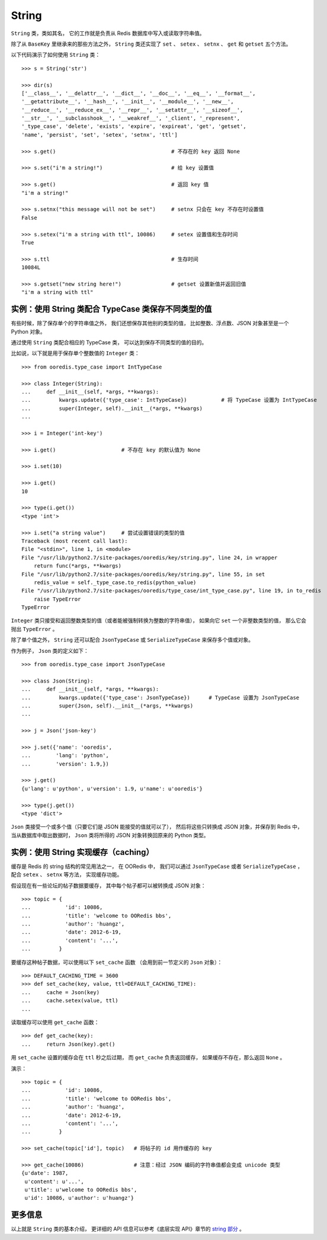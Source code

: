 String
===========

``String`` 类，类如其名，
它的工作就是负责从 Redis 数据库中写入或读取字符串值。

除了从 ``BaseKey`` 里继承来的那些方法之外，
``String`` 类还实现了 ``set`` 、 ``setex`` 、
``setnx`` 、 ``get`` 和 ``getset`` 五个方法。

以下代码演示了如何使用 ``String`` 类：

::

    >>> s = String('str')

    >>> dir(s)
    ['__class__', '__delattr__', '__dict__', '__doc__', '__eq__', '__format__',
    '__getattribute__', '__hash__', '__init__', '__module__', '__new__',
    '__reduce__', '__reduce_ex__', '__repr__', '__setattr__', '__sizeof__',
    '__str__', '__subclasshook__', '__weakref__', '_client', '_represent',
    '_type_case', 'delete', 'exists', 'expire', 'expireat', 'get', 'getset',
    'name', 'persist', 'set', 'setex', 'setnx', 'ttl']

    >>> s.get()                                     # 不存在的 key 返回 None

    >>> s.set("i'm a string!")                      # 给 key 设置值

    >>> s.get()                                     # 返回 key 值
    "i'm a string!"

    >>> s.setnx("this message will not be set")     # setnx 只会在 key 不存在时设置值
    False

    >>> s.setex("i'm a string with ttl", 10086)     # setex 设置值和生存时间
    True

    >>> s.ttl                                       # 生存时间
    10084L

    >>> s.getset("new string here!")                # getset 设置新值并返回旧值
    "i'm a string with ttl"


实例：使用 String 类配合 TypeCase 类保存不同类型的值
--------------------------------------------------------

有些时候，除了保存单个的字符串值之外，
我们还想保存其他别的类型的值，
比如整数、浮点数、JSON 对象甚至是一个 Python 对象。

通过使用 ``String`` 类配合相应的 TypeCase 类，
可以达到保存不同类型的值的目的。

比如说，以下就是用于保存单个整数值的 ``Integer`` 类：

::

    >>> from ooredis.type_case import IntTypeCase

    >>> class Integer(String):
    ...     def __init__(self, *args, **kwargs):
    ...         kwargs.update({'type_case': IntTypeCase})           # 将 TypeCase 设置为 IntTypeCase
    ...         super(Integer, self).__init__(*args, **kwargs)
    ... 

    >>> i = Integer('int-key')

    >>> i.get()                     # 不存在 key 的默认值为 None

    >>> i.set(10)

    >>> i.get()
    10

    >>> type(i.get())
    <type 'int'>

    >>> i.set("a string value")     # 尝试设置错误的类型的值
    Traceback (most recent call last):
    File "<stdin>", line 1, in <module>
    File "/usr/lib/python2.7/site-packages/ooredis/key/string.py", line 24, in wrapper
        return func(*args, **kwargs)
    File "/usr/lib/python2.7/site-packages/ooredis/key/string.py", line 55, in set
        redis_value = self._type_case.to_redis(python_value)
    File "/usr/lib/python2.7/site-packages/ooredis/type_case/int_type_case.py", line 19, in to_redis
        raise TypeError
    TypeError

``Integer`` 类只接受和返回整数类型的值（或者能被强制转换为整数的字符串值），
如果向它 ``set`` 一个非整数类型的值，
那么它会抛出 ``TypeError`` 。

除了单个值之外， ``String`` 还可以配合 ``JsonTypeCase`` 
或 ``SerializeTypeCase`` 来保存多个值或对象。

作为例子， ``Json`` 类的定义如下：

::

    >>> from ooredis.type_case import JsonTypeCase

    >>> class Json(String):
    ...     def __init__(self, *args, **kwargs):
    ...         kwargs.update({'type_case': JsonTypeCase})      # TypeCase 设置为 JsonTypeCase
    ...         super(Json, self).__init__(*args, **kwargs)
    ... 

    >>> j = Json('json-key')

    >>> j.set({'name': 'ooredis',
    ...        'lang': 'python',
    ...        'version': 1.9,})

    >>> j.get()
    {u'lang': u'python', u'version': 1.9, u'name': u'ooredis'}

    >>> type(j.get())
    <type 'dict'>

``Json`` 类接受一个或多个值（只要它们是 JSON 能接受的值就可以了），
然后将这些只转换成 JSON 对象，并保存到 Redis 中，
当从数据库中取出数据时，
``Json`` 类将所得的 JSON 对象转换回原来的 Python 类型。


实例：使用 String 实现缓存（caching）
-----------------------------------------

缓存是 Redis 的 string 结构的常见用法之一，
在 OORedis 中，
我们可以通过 ``JsonTypeCase`` 或者 ``SerializeTypeCase`` ，
配合 ``setex`` 、 ``setnx`` 等方法，
实现缓存功能。

假设现在有一些论坛的帖子数据要缓存，
其中每个帖子都可以被转换成 JSON 对象：

::

    >>> topic = {
    ...           'id': 10086,
    ...           'title': 'welcome to OORedis bbs',
    ...           'author': 'huangz',
    ...           'date': 2012-6-19,
    ...           'content': '...',
    ...         }

要缓存这种帖子数据，可以使用以下 ``set_cache`` 函数
（会用到前一节定义的 ``Json`` 对象）：

::

    >>> DEFAULT_CACHING_TIME = 3600
    >>> def set_cache(key, value, ttl=DEFAULT_CACHING_TIME):
    ...     cache = Json(key)
    ...     cache.setex(value, ttl)
    ... 

读取缓存可以使用 ``get_cache`` 函数：

::

    >>> def get_cache(key):
    ...     return Json(key).get()

用 ``set_cache`` 设置的缓存会在 ``ttl`` 秒之后过期，
而 ``get_cache`` 负责返回缓存，
如果缓存不存在，那么返回 ``None`` 。

演示：

::

    >>> topic = {
    ...           'id': 10086,
    ...           'title': 'welcome to OORedis bbs',
    ...           'author': 'huangz',
    ...           'date': 2012-6-19,
    ...           'content': '...',
    ...         }

    >>> set_cache(topic['id'], topic)   # 将帖子的 id 用作缓存的 key

    >>> get_cache(10086)                # 注意：经过 JSON 编码的字符串值都会变成 unicode 类型
    {u'date': 1987,
     u'content': u'...',
     u'title': u'welcome to OORedis bbs',
     u'id': 10086, u'author': u'huangz'}


更多信息
------------

以上就是 ``String`` 类的基本介绍，
更详细的 API 信息可以参考《底层实现 API》章节的
`string 部分 <api/ooredis.key.html#module-ooredis.key.string>`_ 。
